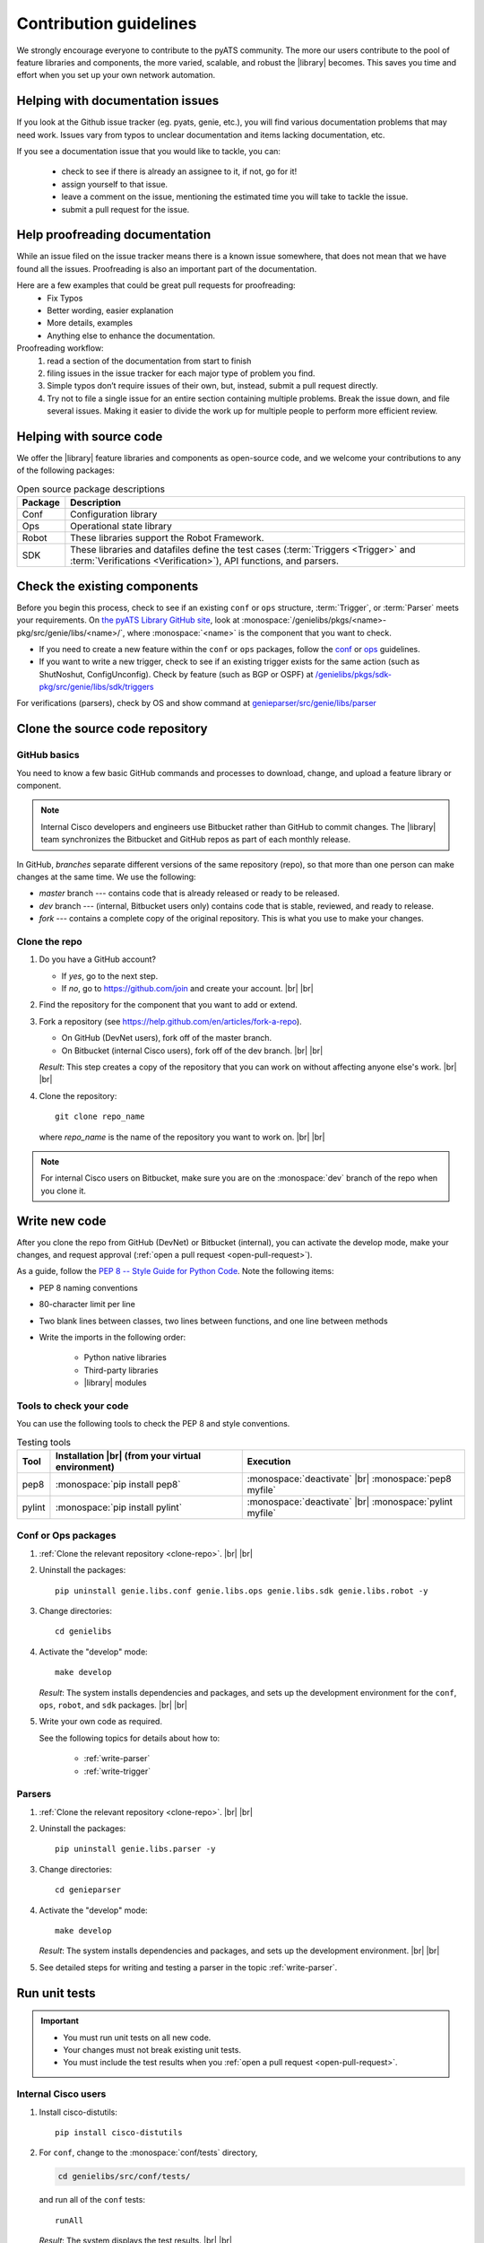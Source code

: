 .. _contribute:

Contribution guidelines
=======================
We strongly encourage everyone to contribute to the pyATS community. The more our users contribute to the pool of feature libraries and components, the more varied, scalable, and robust the |library| becomes. This saves you time and effort when you set up your own network automation.

.. _Helping-with-documentation-issues:

Helping with documentation issues
---------------------------------
If you look at the Github issue tracker (eg. pyats, genie, etc.), you will find various documentation problems that may need work. Issues vary from typos to unclear documentation and items lacking documentation, etc.

If you see a documentation issue that you would like to tackle, you can:

    - check to see if there is already an assignee to it, if not, go for it!
    - assign yourself to that issue.
    - leave a comment on the issue, mentioning the estimated time you will take to tackle the issue.
    - submit a pull request for the issue.

.. _Help-proofreading-documentation:

Help proofreading documentation
-------------------------------
While an issue filed on the issue tracker means there is a known issue somewhere, 
that does not mean that we have found all the issues. Proofreading is also an important part of the documentation.

Here are a few examples that could be great pull requests for proofreading:
    - Fix Typos
    - Better wording, easier explanation
    - More details, examples
    - Anything else to enhance the documentation.

Proofreading workflow: 
    1. read a section of the documentation from start to finish
    2. filing issues in the issue tracker for each major type of problem you find. 
    3. Simple typos don’t require issues of their own, but, instead, submit a pull request directly. 
    4. Try not to file a single issue for an entire section containing multiple problems. Break the issue down, and file several issues. Making it easier to divide the work up for multiple people to perform more efficient review.

.. _Helping-with-source-code:

Helping with source code 
------------------------

We offer the |library| feature libraries and components as open-source code, and we welcome your contributions to any of the following packages:

.. csv-table:: Open source package descriptions
    :header: "Package", "Description"
    :widths: 10 90

    "Conf", "Configuration library"
    "Ops", "Operational state library"
    "Robot", "These libraries support the Robot Framework."
    "SDK", "These libraries and datafiles define the test cases (:term:`Triggers <Trigger>` and :term:`Verifications <Verification>`), API functions, and parsers."

Check the existing components
-----------------------------
Before you begin this process, check to see if an existing ``conf`` or ``ops`` structure, :term:`Trigger`, or :term:`Parser` meets your requirements. On `the pyATS Library GitHub site <https://github.com/CiscoTestAutomation>`_, look at :monospace:`/genielibs/pkgs/<name>-pkg/src/genie/libs/<name>/`, where :monospace:`<name>` is the component that you want to check.

* If you need to create a new feature within the ``conf`` or ``ops`` packages, follow the `conf <https://github.com/CiscoTestAutomation/genielibs/blob/master/CONF.md>`_ or `ops <https://github.com/CiscoTestAutomation/genielibs/blob/master/OPS.md>`_ guidelines.

* If you want to write a new trigger, check to see if an existing trigger exists for the same action (such as ShutNoshut, ConfigUnconfig). Check by feature (such as BGP or OSPF) at `/genielibs/pkgs/sdk-pkg/src/genie/libs/sdk/triggers <https://github.com/CiscoTestAutomation/genielibs/tree/master/pkgs/sdk-pkg/src/genie/libs/sdk/triggers>`_

For verifications (parsers), check by OS and show command at `genieparser/src/genie/libs/parser <https://github.com/CiscoTestAutomation/genieparser/tree/master/src/genie/libs/parser>`_

Clone the source code repository
--------------------------------

.. _GitHub-basics:

GitHub basics
^^^^^^^^^^^^^
You need to know a few basic GitHub commands and processes to download, change, and upload a feature library or component.

.. note:: Internal Cisco developers and engineers use Bitbucket rather than GitHub to commit changes. The |library| team synchronizes the Bitbucket and GitHub repos as part of each monthly release.

In GitHub, *branches* separate different versions of the same repository (repo), so that more than one person can make changes at the same time. We use the following:

* *master* branch --- contains code that is already released or ready to be released.
* *dev* branch --- (internal, Bitbucket users only) contains code that is stable, reviewed, and ready to release.
* *fork* --- contains a complete copy of the original repository. This is what you use to make your changes.

.. _clone-repo:

Clone the repo
^^^^^^^^^^^^^^

#. Do you have a GitHub account?

   * If *yes*, go to the next step.
   * If *no*, go to https://github.com/join and create your account. |br| |br|


#. Find the repository for the component that you want to add or extend.

   .. csv-table:: Repository locations
    :file: repo_descriptions.csv
    :header-rows: 1
    :widths: 10 10 80

#. Fork a repository (see https://help.github.com/en/articles/fork-a-repo).

   * On GitHub (DevNet users), fork off of the master branch.
   * On Bitbucket (internal Cisco users), fork off of the dev branch. |br| |br|

   *Result*: This step creates a copy of the repository that you can work on without affecting anyone else's work. |br| |br|

#. Clone the repository::

    git clone repo_name

   where *repo_name* is the name of the repository you want to work on. |br| |br|

.. note:: For internal Cisco users on Bitbucket, make sure you are on the :monospace:`dev` branch of the repo when you clone it.

Write new code
--------------
After you clone the repo from GitHub (DevNet) or Bitbucket (internal), you can activate the develop mode, make your changes, and request approval (:ref:`open a pull request <open-pull-request>`).

As a guide, follow the `PEP 8 -- Style Guide for Python Code <https://www.python.org/dev/peps/pep-0008/>`_. Note the following items:

* PEP 8 naming conventions
* 80-character limit per line
* Two blank lines between classes, two lines between functions, and one line between methods
* Write the imports in the following order: 

    * Python native libraries
    * Third-party libraries
    * |library| modules

Tools to check your code
^^^^^^^^^^^^^^^^^^^^^^^^
You can use the following tools to check the PEP 8 and style conventions.

.. csv-table:: Testing tools
   :header: "Tool", "Installation |br| (from your virtual environment)", "Execution"

   "pep8", ":monospace:`pip install pep8`", ":monospace:`deactivate` |br| :monospace:`pep8 myfile`"
   "pylint", ":monospace:`pip install pylint`", ":monospace:`deactivate` |br| :monospace:`pylint myfile`"

Conf or Ops packages
^^^^^^^^^^^^^^^^^^^^

#. :ref:`Clone the relevant repository <clone-repo>`. |br| |br|

#. Uninstall the packages::

    pip uninstall genie.libs.conf genie.libs.ops genie.libs.sdk genie.libs.robot -y

#. Change directories::

    cd genielibs

#. Activate the "develop" mode::

    make develop

   *Result*: The system installs dependencies and packages, and sets up the development environment for the ``conf``, ``ops``, ``robot``, and ``sdk`` packages. |br| |br|

#. Write your own code as required.

   See the following topics for details about how to:

    * :ref:`write-parser`
    * :ref:`write-trigger`


Parsers
^^^^^^^
#. :ref:`Clone the relevant repository <clone-repo>`. |br| |br|

#. Uninstall the packages::

    pip uninstall genie.libs.parser -y

#. Change directories::

    cd genieparser

#. Activate the "develop" mode::

    make develop

   *Result*: The system installs dependencies and packages, and sets up the development environment. |br| |br|

#. See detailed steps for writing and testing a parser in the topic :ref:`write-parser`.

.. _run-unit-tests:

Run unit tests
--------------
.. important:: 

   * You must run unit tests on all new code. 
   * Your changes must not break existing unit tests.
   * You must include the test results when you :ref:`open a pull request <open-pull-request>`.

Internal Cisco users
^^^^^^^^^^^^^^^^^^^^
#. Install cisco-distutils::

    pip install cisco-distutils

#. For ``conf``, change to the :monospace:`conf/tests` directory,

   .. code-block::

    cd genielibs/src/conf/tests/

   and run all of the ``conf`` tests::
    
    runAll

   *Result*: The system displays the test results. |br| |br|

#. For ``ops``, change to the :monospace:`ops/tests` directory,

   .. code-block::

    cd genielibs/src/ops/tests/

   and run all of the ``ops`` tests::

    runAll

   *Result*: The system displays the test results. |br| |br|

#. For parsers, see the section :ref:`parser-unit-test`. |br| |br|

#. Did all of the tests pass?

    * If *yes*, you can now :ref:`update the changelogs <update-changelog>`.
    * If *no*, check the errors, fix your code, and try again.

External DevNet users
^^^^^^^^^^^^^^^^^^^^^
#. For ``conf``, change to the :monospace:`conf/tests` directory,

   .. code-block::

    cd genielibs/src/conf/tests/

   and run all of the ``conf`` tests::
    
    python -m unittest discover

   *Result*: The system displays any failed tests and the number of tests run. |br| |br|

#. For ``ops``, change to the :monospace:`ops/tests` directory,

   .. code-block::

    cd genielibs/src/ops/tests/

   and run all of the ``ops`` tests::

    python -m unittest discover

   *Result*: The system displays any failed tests and the number of tests run. |br| |br|

#. For parsers, see the section :ref:`parser-unit-test`. |br| |br|

#. Did all of the tests pass?

    * If *yes*, you can now :ref:`update the changelogs <update-changelog>`.
    * If *no*, check the errors, re-write your code, and try again.

.. _update-changelog:

Update the changelog
--------------------
We use changelogs for each package (:monospace:`genielibs/pkgs/<name>-pkg/changelog`) to track all development efforts by month and year.

#. In the repo, locate the year and month for the next release.

#. In your fork of the main repo, in the :monospace:`<month>.md` file, add a clear and brief description of your change.

You can either edit the file directly, or change it locally and then :ref:`commit your changes <commit-changes>`.

.. _Making-good-commits

Making good commits
-------------------
After you have successfully :ref:`run all of the unit tests <run-unit-tests>` and :ref:`updated the relevant changelogs <update-changelog>`, you can commit and push your changes.

Commit policy
^^^^^^^^^^^^^
* If you commit all of your changes at once, include *only one* feature or *one* bug fix in a single commit. For example, 1 commit = 1 parser (not more than one).
* It's okay to commit one small change at a time, but wait until you complete your changes before you open a pull request.
* Write a useful and descriptive message for each commit.

.. _commit-changes:

Commit your changes
-------------------

.. note:: It's okay to commit (but not push) your changes before you open a pull request. This helps you to track the changes you've made and to revert any changes, if necessary.

Commit procedure
^^^^^^^^^^^^^^^^

#. Did you add any new files?

   * If *yes*, use a git command to add them::

      git add <filename>

   * If *no*, go to the next step. |br| |br|

#. Commit your changes and include a descriptive message. You can commit all of your changes at once,

   .. code-block::

    git commit -a -m 'My descriptive message.'

   or "stage" each change as you make it,

   .. code-block::

    git add mod1
    git add mod2

   and then commit all of the changes::

    git commit -m 'My descriptive message.'

#. When you have committed all of your changes, you can "push" them to your fork.

   * Internal Cisco users -- :monospace:`dev` branch in Bitbucket::

      git push origin dev

   * External DevNet users -- :monospace:`master` branch in GitHub::

      git push origin master

.. _Making-good-pull-request:

Making good pull request
------------------------
Before submitting your pull request (PR), there are several things to be considered:

   * Make sure to follow the `PEP 8 -- Style Guide for Python Code <https://www.python.org/dev/peps/pep-0008/>`
   * Think about backward-compatibility, make sure your changes do not break other's code. (see `PEP 387 <https://www.python.org/dev/peps/pep-0387/>`
   * Please ensure that you have added proper tests to verify your changes work as expected.
   * Run the entire test suite and making sure all tests passed.
   * Remember to update the changelog file for your changes.

.. _open-pull-request:

Open a pull request
-------------------
Open a pull request when you want the |library| team to review your code and merge it into the main repository.

#. From a web browser, go to your fork in the relevant repo. |br| |br|

#. Select **New pull request**.

   .. image:: /images/pull_request.png
   
   |br|

#. On the page where you compare changes, select the **base repository** and branch that you want to merge *into*.

   * Internal Cisco users -- select the :monospace:`dev` branch.
   * External DevNet users -- select the :monospace:`master` branch. |br| |br| 

#. Select your fork as the **head repository**, and then select the **compare** branch that you worked on. |br| |br|

#. Drag and drop screen captures of your unit tests into the description box. For detailed information, see `the GitHub help page <https://help.github.com/en/articles/file-attachments-on-issues-and-pull-requests>`_. |br| |br|

#. Select **Create pull request**.

   *Result*: The |library| team receives a notification to review the request.

See also...

* `GitHub's "Hello World" get started guide <https://guides.github.com/activities/hello-world/#branch>`_
* `API guidelines and good practices <https://pubhub.devnetcloud.com/media/genie-docs/docs/userguide/apis/index.html#api-guidelines-and-good-practices>`_
* `Conf Guide <https://pubhub.devnetcloud.com/media/genie-docs/docs/userguide/Conf/index.html#conf-guide>`_
* `Ops Guide <https://pubhub.devnetcloud.com/media/genie-docs/docs/userguide/Ops/index.html#ops-guide>`_